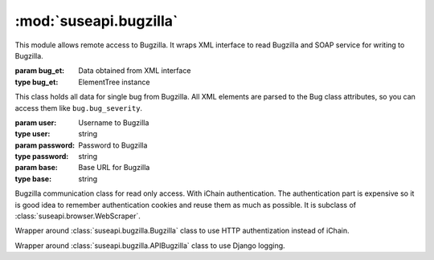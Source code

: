 :mod:`suseapi.bugzilla`
=======================

.. module:: suseapi.bugzilla
   :synopsis: Bugzilla access library.

.. index:: single: XML

This module allows remote access to Bugzilla. It wraps XML interface to
read Bugzilla and SOAP service for writing to Bugzilla.

.. exception:: BugzillaError

   Base class for all Bugzilla errors.

.. exception:: BugzillaNotPermitted

   Operation was not permitted by Bugzilla.

.. exception:: BugzillaNotFound
   
   Bug was not found.

.. exception:: BugzillaInvalidBugId
   
   Bug ID is invalid.

.. exception:: BugzillaConnectionError

   Failed to connect to bugzilla.

.. exception:: BugzillaLoginFailed

   Login failed.

.. exception:: BuglistTooLarge

   The search result is too long.

.. exception:: BugzillaUpdateError

   Error while updating bugzilla field.

.. class:: Bug(bug_et, anonymous=False)

   :param bug_et: Data obtained from XML interface
   :type bug_et: ElementTree instance

   This class holds all data for single bug from Bugzilla. All XML elements 
   are parsed to the Bug class attributes, so you can access them like 
   ``bug.bug_severity``.

.. class:: Bugzilla(user, password, base='https://bugzilla.novell.com')

   :param user: Username to Bugzilla
   :type user: string
   :param password: Password to Bugzilla
   :type password: string
   :param base: Base URL for Bugzilla
   :type base: string

   Bugzilla communication class for read only access. With iChain
   authentication. The authentication part is expensive so it is good idea to
   remember authentication cookies and reuse them as much as possible.
   It is subclass of :class:`suseapi.browser.WebScraper`.

   .. method:: login()

      :throws: :exc:`BugzillaLoginFailed` in case login fails.

      Performs login to Bugzilla.
    
   .. method: check_login()

      :rtype: boolean
        
      Check whether we're logged in.

   .. method:: get_bug(bugid, retry=True)

      :param bugid: Bug id
      :type bugid: integer
      :param retry: Whether to retry with new login on failure
      :type retry: boolean
      :return: Bug data
      :rtype: :class:`Bug` instance

      Reads single bug from Bugzilla.

   .. method:: get_bugs(ids, retry=True, permissive=False, store_errors=False)

      :param ids: Bug ids
      :type ids: list of integers
      :param retry: Whether to retry with new login on failure
      :type retry: boolean
      :param permissive: Whether to ignore not found bugs
      :type permissive: boolean
      :param store_errors: Whether to store bug retrieval errors in result
      :param store_errors: boolean
      :return: Bug data
      :rtype: list of :class:`Bug` instances

      Reads list of bugs from Bugzilla.

   .. method:: do_search(params):

      :param params: URL parameters for search
      :type params: list of tuples
      :return: List of bug ids
      :rtype: list of integers
      :throw: :exc:`BuglistTooLarge` in case search result is too long.

      Searches for bugs matching given criteria, you can construct the query
      based on the bugzilla web interface.

   .. method:: get_recent_bugs(startdate)

      :param startdate: Date from which to search.
      :type startdate: datetime instance
      :return: List of bug ids
      :rtype: list of integers
      :throw: :exc:`BuglistTooLarge` in case search result is too long.

      Gets list of bugs modified since defined date.
 
   .. method:: get_openl3_bugs()

      :return: List of bug ids
      :rtype: list of integers
      :throw: :exc:`BuglistTooLarge` in case search result is too long.

      Searches for bugs with openL3 in whiteboard.

   .. method:: get_l3_summary_bugs()

      :return: List of bug ids
      :rtype: list of integers
      :throw: :exc:`BuglistTooLarge` in case search result is too long.

      Searches for open bugs with L3: in summary.

   .. method:: get_sr(bugid)

      :param bugid: Bug id
      :type bugid: integer
      :rtype: list of integers

      Returns list of SRs associated with given bug.
    
   .. method:: update_bug(bugid, callback=None, callback_param=None, whiteboard_add=None, whiteboard_remove=None, \*\*kwargs)

      :param bugid: Bug id
      :type bugid: integer

      Updates single bug in bugzilla.


.. class:: APIBugzilla(user, password, base='https://apibugzilla.novell.com')

    Wrapper around :class:`suseapi.bugzilla.Bugzilla` class to use HTTP
    authentization instead of iChain.

.. class:: DjangoBugzilla(user, password, base='https://apibugzilla.novell.com')

    Wrapper around :class:`suseapi.bugzilla.APIBugzilla` class to use Django
    logging.

.. function:: get_django_bugzilla()

    :rtype: object
    :return: DjangoBugzilla instance

    Constructs :class:`DjangoBugzilla` objects with cookie persistence in
    Django cache, so the there is no need to login on every request.
